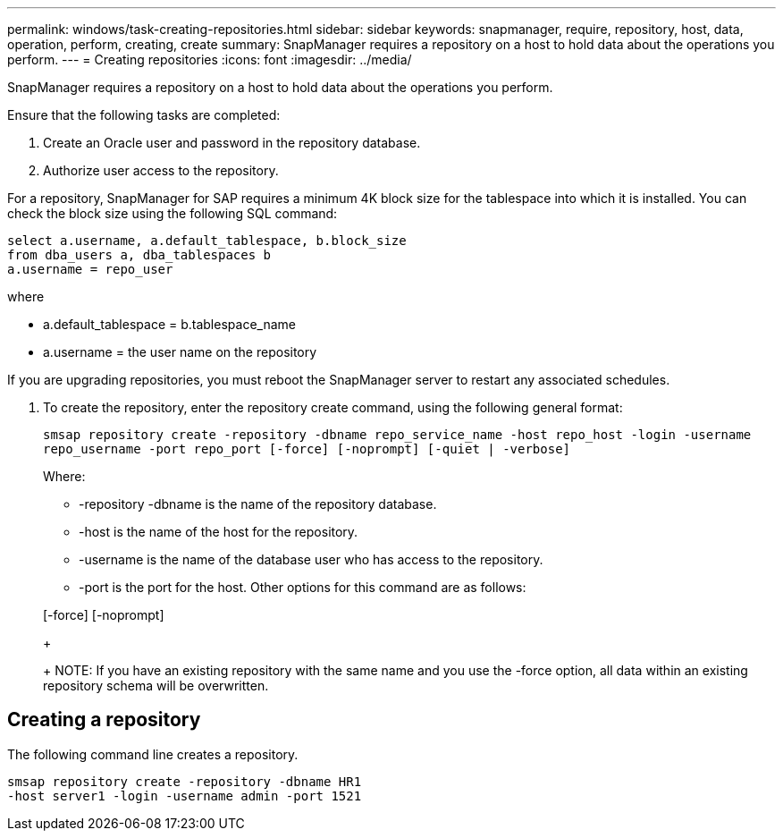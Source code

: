 ---
permalink: windows/task-creating-repositories.html
sidebar: sidebar
keywords: snapmanager, require, repository, host, data, operation, perform, creating, create
summary: SnapManager requires a repository on a host to hold data about the operations you perform.
---
= Creating repositories
:icons: font
:imagesdir: ../media/

[.lead]
SnapManager requires a repository on a host to hold data about the operations you perform.

Ensure that the following tasks are completed:

. Create an Oracle user and password in the repository database.
. Authorize user access to the repository.

For a repository, SnapManager for SAP requires a minimum 4K block size for the tablespace into which it is installed. You can check the block size using the following SQL command:

----
select a.username, a.default_tablespace, b.block_size
from dba_users a, dba_tablespaces b
a.username = repo_user
----

where

* a.default_tablespace = b.tablespace_name
* a.username = the user name on the repository

If you are upgrading repositories, you must reboot the SnapManager server to restart any associated schedules.

. To create the repository, enter the repository create command, using the following general format:
+
`smsap repository create -repository -dbname repo_service_name -host repo_host -login -username repo_username -port repo_port [-force] [-noprompt] [-quiet | -verbose]`
+
Where:

 ** -repository -dbname is the name of the repository database.
 ** -host is the name of the host for the repository.
 ** -username is the name of the database user who has access to the repository.
 ** -port is the port for the host.
Other options for this command are as follows:

+
[-force] [-noprompt]
+
[quiet | -verbose]
+
NOTE: If you have an existing repository with the same name and you use the -force option, all data within an existing repository schema will be overwritten.

== Creating a repository

The following command line creates a repository.

----
smsap repository create -repository -dbname HR1
-host server1 -login -username admin -port 1521
----
